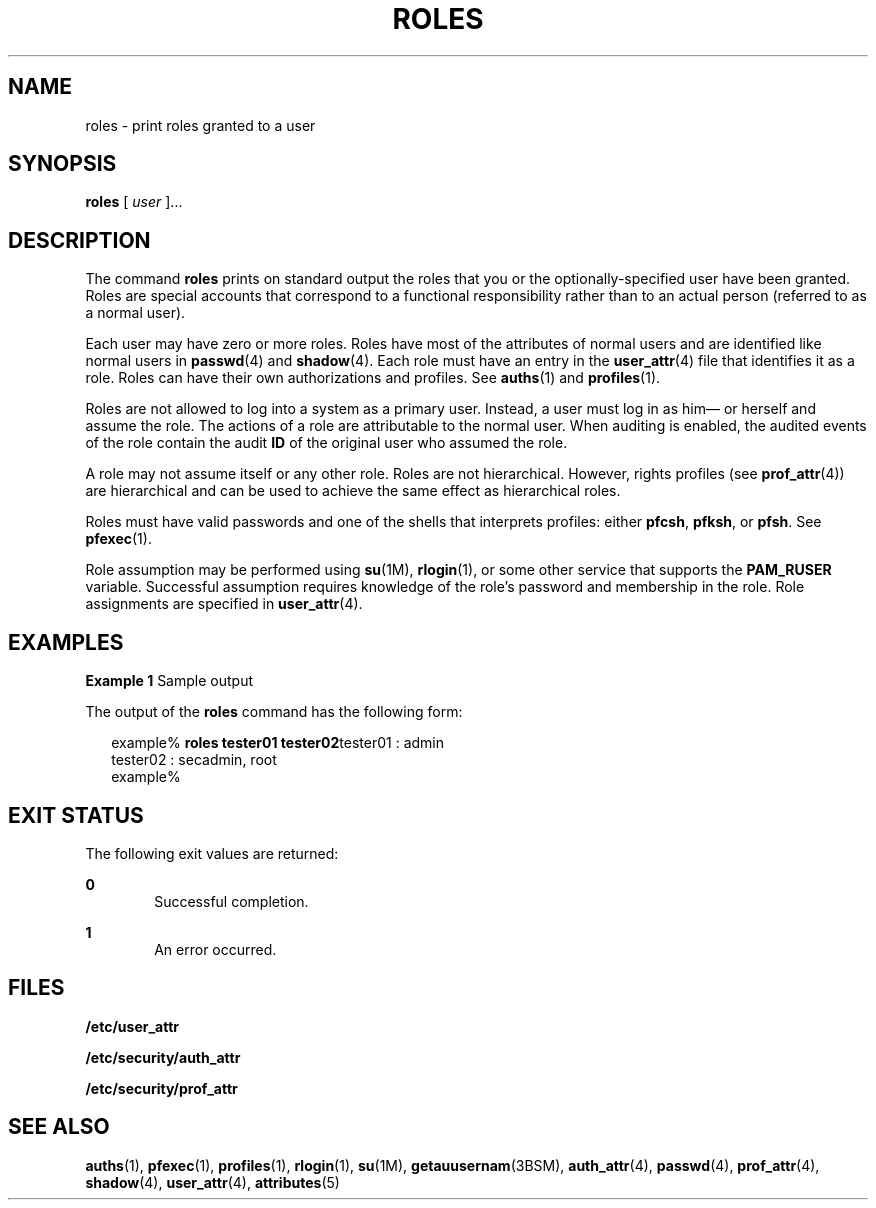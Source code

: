 '\" te
.\" Copyright (c) 2001, Sun Microsystems, Inc.  All Rights Reserved
.\" The contents of this file are subject to the terms of the Common Development and Distribution License (the "License").  You may not use this file except in compliance with the License.
.\" You can obtain a copy of the license at usr/src/OPENSOLARIS.LICENSE or http://www.opensolaris.org/os/licensing.  See the License for the specific language governing permissions and limitations under the License.
.\" When distributing Covered Code, include this CDDL HEADER in each file and include the License file at usr/src/OPENSOLARIS.LICENSE.  If applicable, add the following below this CDDL HEADER, with the fields enclosed by brackets "[]" replaced with your own identifying information: Portions Copyright [yyyy] [name of copyright owner]
.TH ROLES 1 "Feb 14, 2001"
.SH NAME
roles \- print roles granted to a user
.SH SYNOPSIS
.LP
.nf
\fBroles\fR [ \fIuser\fR ]...
.fi

.SH DESCRIPTION
.sp
.LP
The command \fBroles\fR prints on standard output the roles that you or the
optionally-specified user have been granted. Roles are special accounts that
correspond to a functional responsibility rather than to an actual person
(referred to as a normal user).
.sp
.LP
Each user may have zero or more roles. Roles have most of the attributes of
normal users and are identified like normal users in \fBpasswd\fR(4) and
\fBshadow\fR(4). Each role must have an entry in the \fBuser_attr\fR(4) file
that identifies it as a role. Roles can have their own authorizations and
profiles. See \fBauths\fR(1) and \fBprofiles\fR(1).
.sp
.LP
Roles are not allowed to log into a system as a primary user. Instead, a user
must log in as him\(em or herself and assume the role. The actions of a role
are attributable to the normal user. When auditing is enabled, the audited
events of the role contain the audit \fBID\fR of the original user who assumed
the role.
.sp
.LP
A role may not assume itself or any other role. Roles are not hierarchical.
However, rights profiles (see \fBprof_attr\fR(4)) are hierarchical and can be
used to achieve the same effect as hierarchical roles.
.sp
.LP
Roles must have valid passwords and one of the shells that interprets profiles:
either \fBpfcsh\fR, \fBpfksh\fR, or \fBpfsh\fR. See \fBpfexec\fR(1).
.sp
.LP
Role assumption may be performed using \fBsu\fR(1M), \fBrlogin\fR(1), or some
other service that supports the \fBPAM_RUSER\fR variable. Successful assumption
requires knowledge of the role's password and membership in the role. Role
assignments are specified in \fBuser_attr\fR(4).
.SH EXAMPLES
.LP
\fBExample 1 \fRSample output
.sp
.LP
The output of the \fBroles\fR command has the following form:

.sp
.in +2
.nf
example% \fBroles tester01 tester02\fRtester01 : admin
tester02 : secadmin, root
example%
.fi
.in -2
.sp

.SH EXIT STATUS
.sp
.LP
The following exit values are returned:
.sp
.ne 2
.na
\fB\fB0\fR \fR
.ad
.RS 6n
Successful completion.
.RE

.sp
.ne 2
.na
\fB\fB1\fR \fR
.ad
.RS 6n
An error occurred.
.RE

.SH FILES
.sp
.LP
\fB/etc/user_attr\fR
.sp
.LP
\fB/etc/security/auth_attr\fR
.sp
.LP
\fB/etc/security/prof_attr\fR
.SH SEE ALSO
.sp
.LP
\fBauths\fR(1), \fBpfexec\fR(1), \fBprofiles\fR(1), \fBrlogin\fR(1),
\fBsu\fR(1M), \fBgetauusernam\fR(3BSM), \fBauth_attr\fR(4), \fBpasswd\fR(4),
\fBprof_attr\fR(4), \fBshadow\fR(4), \fBuser_attr\fR(4), \fBattributes\fR(5)

